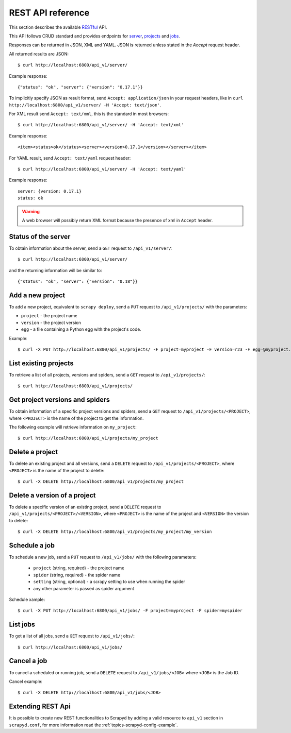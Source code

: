 .. _topics-scrapyd-restapi:

##################
REST API reference
##################

.. versionadded:: 0.18

This section describes the available `RESTful <https://en.wikipedia.org/wiki/Representational_state_transfer>`_ API.

This API follows CRUD standard and provides endpoints for `server`_, `projects`_ and `jobs`_.

Responses can be returned in JSON, XML and YAML. JSON is returned
unless stated in the `Accept` request header.
	
All returned results are JSON::

	$ curl http://localhost:6800/api_v1/server/

Example response::
	
	{"status": "ok", "server": {"version": "0.17.1"}}	

To implicitly specify JSON as result format, send ``Accept: application/json`` in your request headers, like in ``curl http://localhost:6800/api_v1/server/ -H 'Accept: text/json'``.

For XML result send ``Accept: text/xml``, this is the standard in most browsers::

	$ curl http://localhost:6800/api_v1/server/ -H 'Accept: text/xml'

Example response::

	<item><status>ok</status><server><version>0.17.1</version></server></item>

For YAML result, send ``Accept: text/yaml`` request header::

	$ curl http://localhost:6800/api_v1/server/ -H 'Accept: text/yaml'

Example response::

	server: {version: 0.17.1}
	status: ok

.. warning:: A web browser will possibly return XML format because the presence of xml in ``Accept`` header.

.. _server:

Status of the server
--------------------

To obtain information about the server, send a ``GET`` request to ``/api_v1/server/``::

	$ curl http://localhost:6800/api_v1/server/

and the returning information will be similar to::

	{"status": "ok", "server": {"version": "0.18"}}

.. _projects:

Add a new project
-----------------

To add a new project, equivalent to ``scrapy deploy``, send a ``PUT`` request to 
``/api_v1/projects/`` with the parameters:

* ``project`` - the project name
* ``version`` - the project version
* ``egg`` - a file containing a Python egg with the project's code.

Example::

	$ curl -X PUT http://localhost:6800/api_v1/projects/ -F project=myproject -F version=r23 -F egg=@myproject.egg

List existing projects
----------------------

To retrieve a list of all projects, versions and spiders, send a ``GET`` request to ``/api_v1/projects/``::

	$ curl http://localhost:6800/api_v1/projects/

Get project versions and spiders
--------------------------------

To obtain information of a specific project versions and spiders, 
send a ``GET`` request to ``/api_v1/projects/<PROJECT>``, where ``<PROJECT>`` 
is the name of the project to get the information.

The following example will retrieve information on ``my_project``::

	$ curl http://localhost:6800/api_v1/projects/my_project


Delete a project
----------------

To delete an existing project and all versions, send a ``DELETE`` request
to ``/api_v1/projects/<PROJECT>``, where ``<PROJECT>`` 
is the name of the project to delete::

	$ curl -X DELETE http://localhost:6800/api_v1/projects/my_project


Delete a version of a project
-----------------------------

To delete a specific version of an existing project, send a ``DELETE`` request
to ``/api_v1/projects/<PROJECT>/<VERSION>``, where ``<PROJECT>`` is the name 
of the project and ``<VERSION>`` the version to delete::

	$ curl -X DELETE http://localhost:6800/api_v1/projects/my_project/my_version

.. _jobs:

Schedule a job
--------------

To schedule a new job, send a ``PUT`` request to ``/api_v1/jobs/`` with 
the following parameters:

  * ``project`` (string, required) - the project name
  * ``spider`` (string, required) - the spider name
  * ``setting`` (string, optional) - a scrapy setting to use when running the spider
  * any other parameter is passed as spider argument

Schedule xample::

	$ curl -X PUT http://localhost:6800/api_v1/jobs/ -F project=myproject -F spider=myspider

List jobs
---------

To get a list of all jobs, send a ``GET`` request to ``/api_v1/jobs/``::

	$ curl http://localhost:6800/api_v1/jobs/

Cancel a job
------------

To cancel a scheduled or running job, send a ``DELETE`` request 
to ``/api_v1/jobs/<JOB>`` where ``<JOB>`` is the Job ID.

Cancel example::

	$ curl -X DELETE http://localhost:6800/api_v1/jobs/<JOB>


Extending REST Api
------------------

It is possible to create new REST functionalities to Scrapyd by adding 
a valid resource to ``api_v1`` section in ``scrapyd.conf``, for more 
information read the :ref:`topics-scrapyd-config-example`.


